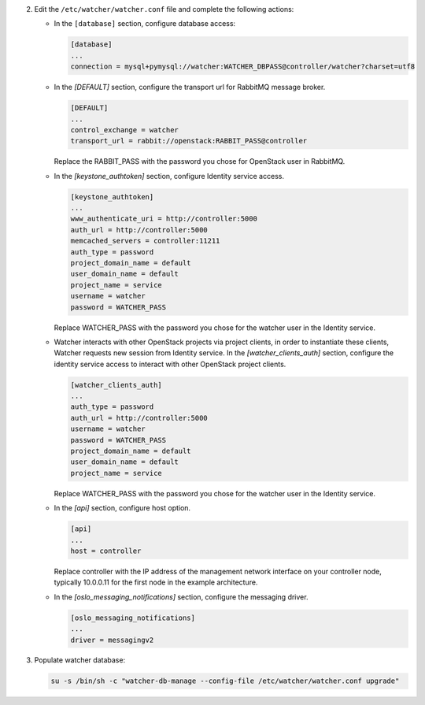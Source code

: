 2. Edit the ``/etc/watcher/watcher.conf`` file and complete the following
   actions:

   * In the ``[database]`` section, configure database access:

     .. code-block:: ini

        [database]
        ...
        connection = mysql+pymysql://watcher:WATCHER_DBPASS@controller/watcher?charset=utf8

   * In the `[DEFAULT]` section, configure the transport url for RabbitMQ message broker.

     .. code-block:: ini

        [DEFAULT]
        ...
        control_exchange = watcher
        transport_url = rabbit://openstack:RABBIT_PASS@controller

     Replace the RABBIT_PASS with the password you chose for OpenStack user in RabbitMQ.

   * In the `[keystone_authtoken]` section, configure Identity service access.

     .. code-block:: ini

        [keystone_authtoken]
        ...
        www_authenticate_uri = http://controller:5000
        auth_url = http://controller:5000
        memcached_servers = controller:11211
        auth_type = password
        project_domain_name = default
        user_domain_name = default
        project_name = service
        username = watcher
        password = WATCHER_PASS

     Replace WATCHER_PASS with the password you chose for the watcher user in the Identity service.

   * Watcher interacts with other OpenStack projects via project clients, in order to instantiate these
     clients, Watcher requests new session from Identity service. In the `[watcher_clients_auth]` section,
     configure the identity service access to interact with other OpenStack project clients.

     .. code-block:: ini

        [watcher_clients_auth]
        ...
        auth_type = password
        auth_url = http://controller:5000
        username = watcher
        password = WATCHER_PASS
        project_domain_name = default
        user_domain_name = default
        project_name = service

     Replace WATCHER_PASS with the password you chose for the watcher user in the Identity service.

   * In the `[api]` section, configure host option.

     .. code-block:: ini

        [api]
        ...
        host = controller

     Replace controller with the IP address of the management network interface on your controller node, typically 10.0.0.11 for the first node in the example architecture.

   * In the `[oslo_messaging_notifications]` section, configure the messaging driver.

     .. code-block:: ini

        [oslo_messaging_notifications]
        ...
        driver = messagingv2

3. Populate watcher database:

   .. code-block:: ini

     su -s /bin/sh -c "watcher-db-manage --config-file /etc/watcher/watcher.conf upgrade"
